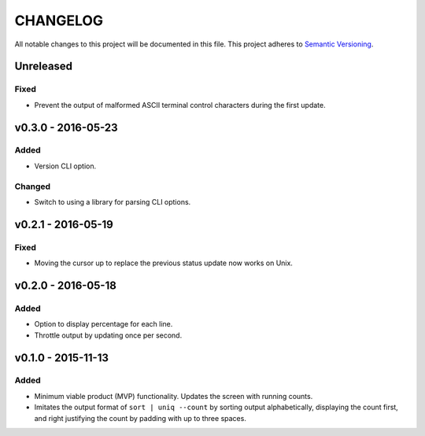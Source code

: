 =========
CHANGELOG
=========

All notable changes to this project will be documented in this file.
This project adheres to `Semantic Versioning <http://semver.org/>`_.


**********
Unreleased
**********

Fixed
=====

* Prevent the output of malformed ASCII terminal control characters
  during the first update.


*******************
v0.3.0 - 2016-05-23
*******************

Added
=====

* Version CLI option.

Changed
=======

* Switch to using a library
  for parsing CLI options.


*******************
v0.2.1 - 2016-05-19
*******************

Fixed
=====

* Moving the cursor up
  to replace the previous status update
  now works on Unix.


*******************
v0.2.0 - 2016-05-18
*******************

Added
=====

* Option to display percentage for each line.
* Throttle output by updating once per second.


*******************
v0.1.0 - 2015-11-13
*******************

Added
=====

* Minimum viable product (MVP) functionality.
  Updates the screen with running counts.
* Imitates the output format of ``sort | uniq --count``
  by sorting output alphabetically,
  displaying the count first,
  and right justifying the count by padding with up to three spaces.

